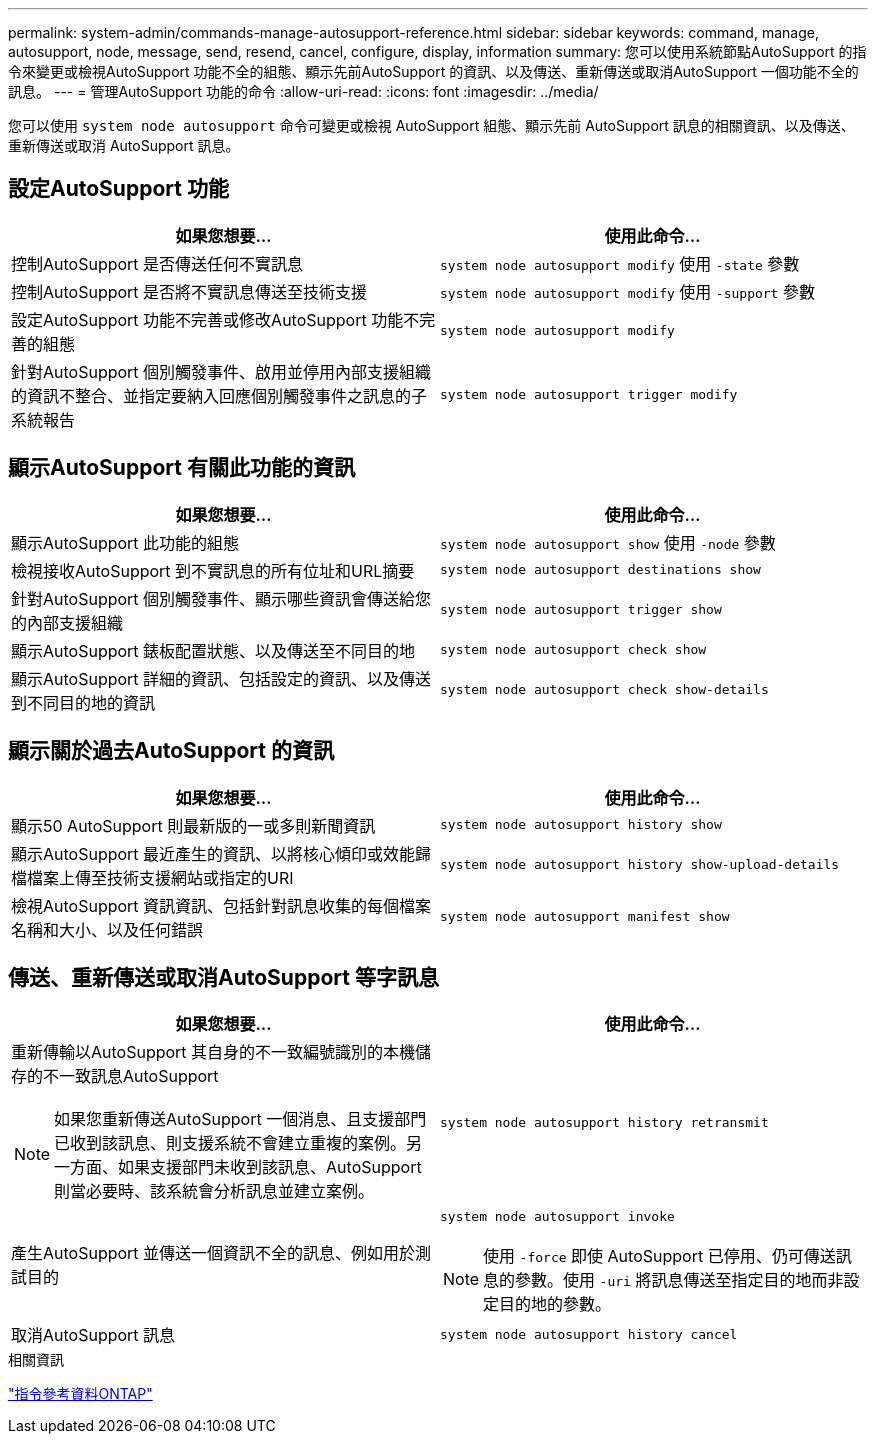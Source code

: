---
permalink: system-admin/commands-manage-autosupport-reference.html 
sidebar: sidebar 
keywords: command, manage, autosupport, node, message, send, resend, cancel, configure, display, information 
summary: 您可以使用系統節點AutoSupport 的指令來變更或檢視AutoSupport 功能不全的組態、顯示先前AutoSupport 的資訊、以及傳送、重新傳送或取消AutoSupport 一個功能不全的訊息。 
---
= 管理AutoSupport 功能的命令
:allow-uri-read: 
:icons: font
:imagesdir: ../media/


[role="lead"]
您可以使用 `system node autosupport` 命令可變更或檢視 AutoSupport 組態、顯示先前 AutoSupport 訊息的相關資訊、以及傳送、重新傳送或取消 AutoSupport 訊息。



== 設定AutoSupport 功能

|===
| 如果您想要... | 使用此命令... 


 a| 
控制AutoSupport 是否傳送任何不實訊息
 a| 
`system node autosupport modify` 使用 `-state` 參數



 a| 
控制AutoSupport 是否將不實訊息傳送至技術支援
 a| 
`system node autosupport modify` 使用 `-support` 參數



 a| 
設定AutoSupport 功能不完善或修改AutoSupport 功能不完善的組態
 a| 
`system node autosupport modify`



 a| 
針對AutoSupport 個別觸發事件、啟用並停用內部支援組織的資訊不整合、並指定要納入回應個別觸發事件之訊息的子系統報告
 a| 
`system node autosupport trigger modify`

|===


== 顯示AutoSupport 有關此功能的資訊

|===
| 如果您想要... | 使用此命令... 


 a| 
顯示AutoSupport 此功能的組態
 a| 
`system node autosupport show` 使用 `-node` 參數



 a| 
檢視接收AutoSupport 到不實訊息的所有位址和URL摘要
 a| 
`system node autosupport destinations show`



 a| 
針對AutoSupport 個別觸發事件、顯示哪些資訊會傳送給您的內部支援組織
 a| 
`system node autosupport trigger show`



 a| 
顯示AutoSupport 錶板配置狀態、以及傳送至不同目的地
 a| 
`system node autosupport check show`



 a| 
顯示AutoSupport 詳細的資訊、包括設定的資訊、以及傳送到不同目的地的資訊
 a| 
`system node autosupport check show-details`

|===


== 顯示關於過去AutoSupport 的資訊

|===
| 如果您想要... | 使用此命令... 


 a| 
顯示50 AutoSupport 則最新版的一或多則新聞資訊
 a| 
`system node autosupport history show`



 a| 
顯示AutoSupport 最近產生的資訊、以將核心傾印或效能歸檔檔案上傳至技術支援網站或指定的URI
 a| 
`system node autosupport history show-upload-details`



 a| 
檢視AutoSupport 資訊資訊、包括針對訊息收集的每個檔案名稱和大小、以及任何錯誤
 a| 
`system node autosupport manifest show`

|===


== 傳送、重新傳送或取消AutoSupport 等字訊息

|===
| 如果您想要... | 使用此命令... 


 a| 
重新傳輸以AutoSupport 其自身的不一致編號識別的本機儲存的不一致訊息AutoSupport

[NOTE]
====
如果您重新傳送AutoSupport 一個消息、且支援部門已收到該訊息、則支援系統不會建立重複的案例。另一方面、如果支援部門未收到該訊息、AutoSupport 則當必要時、該系統會分析訊息並建立案例。

==== a| 
`system node autosupport history retransmit`



 a| 
產生AutoSupport 並傳送一個資訊不全的訊息、例如用於測試目的
 a| 
`system node autosupport invoke`

[NOTE]
====
使用 `-force` 即使 AutoSupport 已停用、仍可傳送訊息的參數。使用 `-uri` 將訊息傳送至指定目的地而非設定目的地的參數。

====


 a| 
取消AutoSupport 訊息
 a| 
`system node autosupport history cancel`

|===
.相關資訊
link:../concepts/manual-pages.html["指令參考資料ONTAP"]
